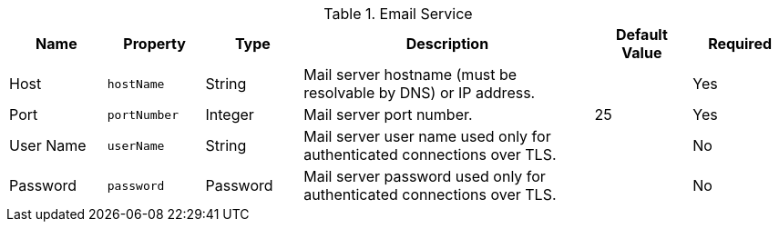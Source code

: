 :title: Email Service
:id: org.codice.ddf.platform.email.impl.SmtpClientImpl
:type: table
:status: published
:application: ${ddf-platform}
:summary: Email Service configurations.

.[[org.codice.ddf.platform.email.impl.SmtpClientImpl]]Email Service
[cols="1,1m,1,3,1,1" options="header"]
|===
|Name
|Property
|Type
|Description
|Default Value
|Required

|Host
|hostName
|String
|Mail server hostname (must be resolvable by DNS) or IP address.
|
|Yes

|Port
|portNumber
|Integer
|Mail server port number.
|25
|Yes

|User Name
|userName
|String
|Mail server user name used only for authenticated connections over TLS.
|
|No

|Password
|password
|Password
|Mail server password used only for authenticated connections over TLS.
|
|No

|===
